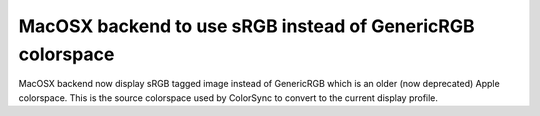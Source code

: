 MacOSX backend to use sRGB instead of GenericRGB colorspace
~~~~~~~~~~~~~~~~~~~~~~~~~~~~~~~~~~~~~~~~~~~~~~~~~~~~~~~~~~~
MacOSX backend now display sRGB tagged image instead of GenericRGB which is
an older (now deprecated) Apple colorspace. This is the source colorspace
used by ColorSync to convert to the current display profile.
